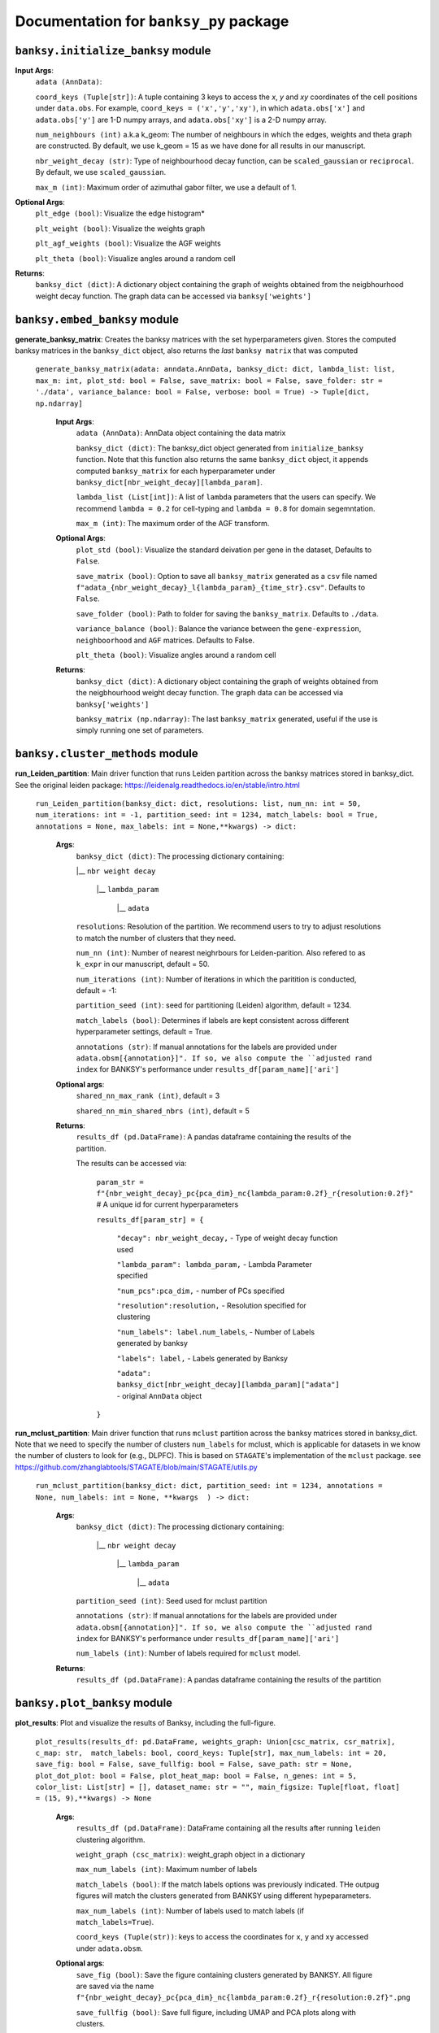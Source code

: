 Documentation for ``banksy_py`` package
===================================

``banksy.initialize_banksy`` module
-------

.. py:function:: initialize_banksy(adata: anndata.AnnData, coord_keys: Tuple[str],   num_neighbours: int = 15,   nbr_weight_decay: str = 'scaled_gaussian',   max_m: int = 1,  plt_edge_hist: bool = True, plt_nbr_weights: bool = True,  plt_agf_angles: bool = False,  plt_theta: bool = True ) -> dict: 

   This is the main Function that initializes the **banksy_dict** object as a dictionary

   :param AnnData adata: AnnData object containing the data matrix.
   :param int num_neighbours: The recipient of the message
   :param str message_body: The body of the message
   :param priority: The priority of the message, can be a number 1-5

   :type priority: integer or None
   :return: the message id
   :rtype: int

**Input Args**:
   ``adata (AnnData)``: 
   
   ``coord_keys (Tuple[str])``: A tuple containing 3 keys to access the `x`, `y` and `xy` coordinates of the cell positions under ``data.obs``. For example, ``coord_keys = ('x','y','xy')``, in which ``adata.obs['x']`` and ``adata.obs['y']`` are 1-D numpy arrays, and ``adata.obs['xy']`` is a 2-D numpy array.
   
   ``num_neighbours (int)`` a.k.a k_geom: The number of neighbours in which the edges, weights and theta graph are constructed. By default, we use k_geom = 15 as we have done for all results in our manuscript.
   
   ``nbr_weight_decay (str)``: Type of neighbourhood decay function, can be ``scaled_gaussian`` or ``reciprocal``. By default, we use ``scaled_gaussian``.
   
   ``max_m (int)``: Maximum order of azimuthal gabor filter, we use a default of 1.


**Optional Args**:
   ``plt_edge (bool)``: Visualize the edge histogram*
   
   ``plt_weight (bool)``: Visualize the weights graph
   
   ``plt_agf_weights (bool)``: Visualize the AGF weights
   
   ``plt_theta (bool)``: Visualize angles around a random cell
   
**Returns**:
   ``banksy_dict (dict)``: A dictionary object containing the graph of weights obtained from the neigbhourhood weight decay function. The graph data can be accessed via ``banksy['weights']``
   

``banksy.embed_banksy`` module
-------
**generate_banksy_matrix**: Creates the banksy matrices with the set hyperparameters given. Stores the computed banksy matrices in the ``banksy_dict`` object, also returns the *last* ``banksy matrix`` that was computed

   
 ``generate_banksy_matrix(adata: anndata.AnnData, banksy_dict: dict, lambda_list: list, max_m: int, plot_std: bool = False, save_matrix: bool = False, save_folder: str = './data', variance_balance: bool = False, verbose: bool = True) -> Tuple[dict, np.ndarray]`` 

      **Input Args**:
         ``adata (AnnData)``: AnnData object containing the data matrix
         
         ``banksy_dict (dict)``: The banksy_dict object generated from ``initialize_banksy`` function. Note that this function also returns the same ``banksy_dict`` object, it appends computed ``banksy_matrix`` for each hyperparameter under ``banksy_dict[nbr_weight_decay][lambda_param]``.
         
         ``lambda_list (List[int])``: A list of ``lambda`` parameters that the users can specify. We recommend ``lambda = 0.2`` for cell-typing and ``lambda = 0.8`` for domain segemntation. 
         
         ``max_m (int)``: The maximum order of the AGF transform. 
      
        
      **Optional Args**:
        ``plot_std (bool)``: Visualize the standard  deivation per gene in the dataset, Defaults to ``False``.
      
        ``save_matrix (bool)``: Option to save all ``banksy_matrix`` generated as a ``csv`` file named ``f"adata_{nbr_weight_decay}_l{lambda_param}_{time_str}.csv"``. Defaults to ``False``.
      
        ``save_folder (bool)``: Path to folder for saving the ``banksy_matrix``. Defaults to ``./data``.
      
        ``variance_balance (bool)``: Balance the variance between the ``gene-expression``, ``neighboorhood`` and ``AGF`` matrices. Defaults to False.
      
        ``plt_theta (bool)``: Visualize angles around a random cell
      
      **Returns**:
        ``banksy_dict (dict)``: A dictionary object containing the graph of weights obtained from the neigbhourhood weight decay function. The graph data can be accessed via ``banksy['weights']``
      
        ``banksy_matrix (np.ndarray)``: The last ``banksy_matrix`` generated, useful if the use is simply running one set of parameters.

``banksy.cluster_methods`` module
-------

**run_Leiden_partition**: Main driver function that runs Leiden partition across the banksy matrices stored in banksy_dict. See the original leiden package: https://leidenalg.readthedocs.io/en/stable/intro.html

   ``run_Leiden_partition(banksy_dict: dict, resolutions: list, num_nn: int = 50, num_iterations: int = -1, partition_seed: int = 1234, match_labels: bool = True, annotations = None, max_labels: int = None,**kwargs) -> dict:`` 

      **Args**:
         ``banksy_dict (dict)``: The processing dictionary containing:
         
         |__ ``nbr weight decay``
         
            |__ ``lambda_param``
         
                |__ ``adata``
         
         ``resolutions``: Resolution of the partition. We recommend users to try to adjust resolutions to match the number of clusters that they need.
            
         ``num_nn (int)``: Number of nearest neighrbours for Leiden-parition. Also refered to as ``k_expr`` in our manuscript, default = 50.
         
         ``num_iterations (int)``: Number of iterations in which the paritition is conducted, default = -1:
         
         ``partition_seed (int)``: seed for partitioning (Leiden) algorithm, default = 1234.
         
         ``match_labels (bool)``: Determines if labels are kept consistent across different hyperparameter settings,  default = True.
         
         ``annotations (str)``: If manual annotations for the labels are provided under ``adata.obsm[{annotation}]". If so, we also compute the ``adjusted rand index`` for BANKSY's performance under ``results_df[param_name]['ari']`` 
            
      **Optional args**:
        ``shared_nn_max_rank (int)``, default = 3
      
        ``shared_nn_min_shared_nbrs (int)``, default = 5
      
      **Returns**:
        ``results_df (pd.DataFrame)``: A pandas dataframe containing the results of the partition.
      
        The results can be accessed via: 
            
            ``param_str = f"{nbr_weight_decay}_pc{pca_dim}_nc{lambda_param:0.2f}_r{resolution:0.2f}"`` # A unique id for current hyperparameters
      
            ``results_df[param_str] = {``
      
                ``"decay": nbr_weight_decay,`` - Type of weight decay function used
      
                ``"lambda_param": lambda_param,`` - Lambda Parameter specified
      
                ``"num_pcs":pca_dim,`` - number of PCs specified
      
                ``"resolution":resolution,`` - Resolution specified for clustering
      
                ``"num_labels": label.num_labels``, - Number of Labels generated by banksy
      
                ``"labels": label,`` - Labels generated by Banksy
      
                ``"adata": banksy_dict[nbr_weight_decay][lambda_param]["adata"]`` - original ``AnnData`` object
            ``}``

**run_mclust_partition**: Main driver function that runs ``mclust`` partition across the banksy matrices stored in banksy_dict. Note that we need to specify the number of clusters  ``num_labels`` for mclust, which is applicable for datasets in we know the number of clusters to look for (e.g., DLPFC).  This is based on ``STAGATE``'s implementation of the ``mclust`` package.  see https://github.com/zhanglabtools/STAGATE/blob/main/STAGATE/utils.py

 ``run_mclust_partition(banksy_dict: dict, partition_seed: int = 1234, annotations = None, num_labels: int = None, **kwargs  ) -> dict:``

      **Args**:
         ``banksy_dict (dict)``: The processing dictionary containing:
      
            |__ ``nbr weight decay``
      
               |__ ``lambda_param``
      
                   |__ ``adata``
      
         ``partition_seed (int)``: Seed used for mclust partition
             
         ``annotations (str)``: If manual annotations for the labels are provided under ``adata.obsm[{annotation}]". If so, we also compute the ``adjusted rand index`` for BANKSY's performance under ``results_df[param_name]['ari']`` 
      
         ``num_labels (int)``: Number of labels required for ``mclust`` model.
      
      **Returns**:
         ``results_df (pd.DataFrame)``: A pandas dataframe containing the results of the partition

``banksy.plot_banksy`` module
-------
**plot_results**: Plot and visualize the results of Banksy, including the full-figure.
    
   ``plot_results(results_df: pd.DataFrame, weights_graph: Union[csc_matrix, csr_matrix], c_map: str,  match_labels: bool, coord_keys: Tuple[str], max_num_labels: int = 20, save_fig: bool = False, save_fullfig: bool = False, save_path: str = None, plot_dot_plot: bool = False, plot_heat_map: bool = False, n_genes: int = 5, color_list: List[str] = [], dataset_name: str = "", main_figsize: Tuple[float, float] = (15, 9),**kwargs) -> None``
   
      **Args**:
        ``results_df (pd.DataFrame)``: DataFrame containing all the results after running ``leiden`` clustering algorithm.
      
        ``weight_graph (csc_matrix)``: weight_graph object in a dictionary
      
        ``max_num_labels (int)``: Maximum number of labels
      
        ``match_labels (bool)``: If the match labels options was previously indicated. THe outpug figures will match the clusters generated from BANKSY using different hypeparameters.
      
        ``max_num_labels (int)``: Number of labels used to match labels (if ``match_labels=True``).
      
        ``coord_keys (Tuple(str))``: keys to access the coordinates for ``x``, ``y`` and ``xy`` accessed under ``adata.obsm``. 
      
      **Optional args**:
        ``save_fig (bool)``: Save the figure containing clusters generated by BANKSY. All figure are saved via the name ``f"{nbr_weight_decay}_pc{pca_dim}_nc{lambda_param:0.2f}_r{resolution:0.2f}".png``
        
        ``save_fullfig (bool)``: Save full figure, including UMAP and PCA plots along with clusters.
      
        ``c_map (str)``: Colour map used for clustering, such as ``tab20``
      
        ``save_all_h5ad (bool)``: to save a copy of the temporary anndata object as ``.h5ad`` format
      
        ``file_path (str)``: file path for saving the output figure/files. default file path is 'data'
       
      **Returns**:
        The main figure for visualization using banksy


``banksy.run_banksy`` module
-------
**run_banksy_multiparam**: Combines the (1) ``generate_banksy_matrix``, (2) ``pca_umap``, (3) ``run_cluster_partition`` and (4) ``plot_banksy`` functions to run banksy for multiple parameters (``lambda``, ``resolution`` and ``pca_dims``), and generate its figure in one step. Note the user still has to initalize the ``banksy_dict`` via ``initialize_banksy``.

   ``run_banksy_multiparam(adata: anndata.AnnData, banksy_dict: dict,lambda_list: List[int],resolutions: List[int],color_list: Union[List, str],max_m: int,filepath: str, key: Tuple[str], match_labels: bool = False, pca_dims: List[int] = [20, ], savefig: bool = True, annotation_key: str = "cluster_name", max_labels: int = None, variance_balance: bool = False, cluster_algorithm: str = 'leiden', partition_seed: int = 1234, add_nonspatial: bool = True, **kwargs) ``

      **Args**:
         ``adata (AnnData)``: AnnData object containing the data matrix
         
         ``banksy_dict (dict)``: The banksy_dict object generated from ``initialize_banksy`` function. Note that this function also returns the same ``banksy_dict`` object, it appends computed ``banksy_matrix`` for each hyperparameter under ``banksy_dict[nbr_weight_decay][lambda_param]``.
         
         ``lambda_list (List[int])``: A list of ``lambda`` parameters that the users can specify. We recommend ``lambda = 0.2`` for cell-typing and ``lambda = 0.8`` for domain segemntation.
         
         ``resolutions (List[int])``: Resolution of the partition. We recommend users to try to adjust resolutions to match the number of clusters that they need.
         
         ``color_list (Union[List, str])``: Color map or list to plot figure, e.g., ``tab20``
         
         ``max_m (int)``: The maximum order of the AGF transform. 
         
         ``key (str)`` a.k.a ``coord_keys``: A tuple containing 3 keys to access the `x`, `y` and `xy` coordinates of the cell positions under ``data.obs``. For example, ``coord_keys = ('x','y','xy')``, in which ``adata.obs['x']`` and ``adata.obs['y']`` are 1-D numpy arrays, and ``adata.obs['xy']`` is a 2-D numpy array.
         
         ``filepath (str)``: file path for saving the output figure/files. default file path is 'data'
             
         ``annotation_key (str)``: If manual annotations for the labels are provided under ``adata.obsm[{annotation}]". If so, we also compute the ``adjusted rand index`` for BANKSY's performance under ``results_df[param_name]['ari']`` 
      
      
      **Optional args**:
         ``match_labels (bool)``: Whether to match labels between runs of ``banksy`` using different hyperparameters.
         
         ``pca_dims (List of integers)``: A list of integers which the PCA will reduce to. For example, specifying `pca_dims = [10,20]` will generate two sets of reduced `pca_embeddings` which can be accessed by first retreiving the adata object: `` adata = banksy_dictbanksy_dict[{nbr_weight_decay}][{lambda_param}]["adata"]``. Then taking the pca embedding from ``pca_embeddings = adata.obsm[reduced_pc_{pca_dim}]``. Defaults to ``[20]``
         
         ``max_labels (int)``: Maximum number of labels used for ``mclust`` or ``leiden``. For ``leiden``, if ``max_label`` is set and ``resolution`` is left as an empty ``list``, it will try to search for a resolution that matches the same number of ``max_num_labels``.
         
         ``savefig (bool)``: To save the figures generated from ``banksy``, default = True
         
         ``partition_seed (int)``: Seed used for Clustering algorithm, default = 1234
         
         ``variance_balance (bool)``: Balance the variance between the ``gene-expression``, ``neighboorhood`` and ``AGF`` matrices. defaults to False.
         
         ``cluster_algorithm (str)``: Type of clustering algorithm to use: either ``leiden`` or ``mclust``. default to ``leiden``
      
         ``add_nonspatial (bool)``: Whether to add results for ``nonspatial`` clustering, defaults to True
      
      **Returns**:
         ``results_df (pd.DataFrame)``: A pandas dataframe containing the results of the partitions



``utils.umap_pca`` module
-------

**pca_umap**: Applies dimensionality reduction via ``PCA`` (which is used for clustering), optionally applies ``UMAP`` to cluster the groups. Note that ``UMAP`` is used for visualization.

 ``pca_umap(banksy_dict: dict,pca_dims: List[int] = [20,], plt_remaining_var: bool = True, add_umap: bool = False, **kwargs) -> Tuple[dict, np.ndarray]`` 
    
      **Args**:
        ``banksy_dict (dict)``: The processing dictionary containing info about the banksy matrices.
      
        ``pca_dims (List of integers)``: A list of integers which the PCA will reduce to. For example, specifying `pca_dims = [10,20]` will generate two sets of reduced `pca_embeddings` which can be accessed by first retreiving the adata object: `` adata = banksy_dictbanksy_dict[{nbr_weight_decay}][{lambda_param}]["adata"]``. Then taking the pca embedding from ``pca_embeddings = adata.obsm[reduced_pc_{pca_dim}]``. Defaults to ``[20]``
      
        ``plt_remaining_var (bool)``: generate a scree plot of remaining variance. Defaults to False.
      
        ``add_umap (bool)``: Whether to apply ``UMAP`` for visualization later. Note this is required for plotting the ``full-figure`` option used in ``plot_results``.
      
      **Returns**:       
        ``banksy_dict (dict)``: A dictionary object containing the graph of weights obtained from the neigbhourhood weight decay function. The graph data can be accessed via ``banksy['weights']``
      
        ``banksy_matrix (np.ndarray)``: The last ``banksy_matrix`` generated, useful if the use is simply running one set of parameters.
      
      ``utils.refine_clusters`` module
-------

**refine_clusters**:   Function to refine predicted labels based on nearest neighbours

   ``refine_clusters(adata: anndata.AnnData, results_df: pd.DataFrame, coord_keys: tuple, color_list: list = spagcn_color, savefig: bool = False, output_folder: str = "",  refine_method: str = "once", refine_iterations: int = 1, annotation_key: str = "manual_annotations", num_neigh: int = 6, verbose: bool = False) -> pd.DataFrame:``
   
      **Args**:
         ``adata (AnnData)``: Original anndata object
         
         ``coord_keys (Tuple[str])``: A tuple containing 3 keys to access the `x`, `y` and `xy` coordinates of the cell positions under ``data.obs``. For example, ``coord_keys = ('x','y','xy')``, in which ``adata.obs['x']`` and ``adata.obs['y']`` are 1-D numpy arrays, and ``adata.obs['xy']`` is a 2-D numpy array.
         
         ``results_df (pd.DataFrame)``: DataFrame object containing the results from BANKSY
      
      **Optional Args**: 
         ``color_list (list)``; default = spagcn : List in which colors are used to plot the figures. 
         
         ``refine_method  ("auto" | "once" | "iter_num" )``: To refine clusters once only or iteratively refine multiple times. If ``auto`` is specified, the refinement procedure completes iteratively until only 0.5% of the nodes are changed. If ``iter_num`` is specified, specify the 'refine_iterations' parameter. default = ``once``.
         
         ``num_neigh (int)``: Number of nearest-neighbours the refinement is conducted over, default = 6.
         
         ``savefig (bool)``: To save figures (containing both ``refined`` and ``unrefined`` clusters) generated from banksy in ``output_folder``.
         
         ``annotation_key (str)``: The key in which the ground truth annotations are accessed under ``adata.obs[annotation_key]``. If no ground truth is present, then set ``annotation_key = None``.
         
         ``verbose (False)``: Whether to print steps during ``refine``.
      
      **Return**:
         ``results_df (pd.DataFrame)``: DataFrame Object containing the results.

.. autosummary::
   :toctree: generated

   BANKSY\_py
